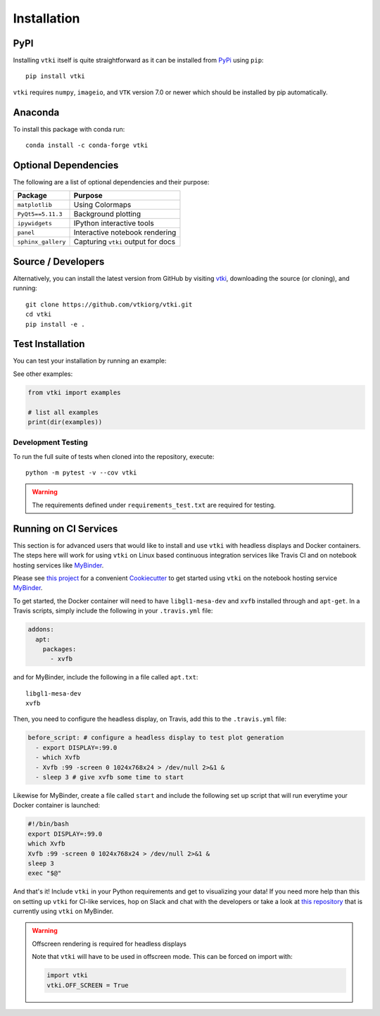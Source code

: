.. _install_ref:

Installation
============

PyPI
~~~~

.. image:: https://img.shields.io/pypi/v/vtki.svg?logo=python&logoColor=white
   :target: https://pypi.org/project/vtki/

Installing ``vtki`` itself is quite straightforward as it can be installed
from `PyPi <http://pypi.python.org/pypi/vtki>`_ using ``pip``::

    pip install vtki

``vtki`` requires ``numpy``, ``imageio``, and ``VTK`` version 7.0 or newer
which should be installed by pip automatically.


Anaconda
~~~~~~~~

.. image:: https://img.shields.io/conda/vn/conda-forge/vtki.svg
   :target: https://anaconda.org/conda-forge/vtki

To install this package with conda run::

    conda install -c conda-forge vtki


Optional Dependencies
~~~~~~~~~~~~~~~~~~~~~

The following are a list of optional dependencies and their purpose:

+-----------------------------------+-----------------------------------------+
| Package                           | Purpose                                 |
+===================================+=========================================+
| ``matplotlib``                    | Using Colormaps                         |
+-----------------------------------+-----------------------------------------+
| ``PyQt5==5.11.3``                 | Background plotting                     |
+-----------------------------------+-----------------------------------------+
| ``ipywidgets``                    | IPython interactive tools               |
+-----------------------------------+-----------------------------------------+
| ``panel``                         | Interactive notebook rendering          |
+-----------------------------------+-----------------------------------------+
| ``sphinx_gallery``                | Capturing ``vtki`` output for docs      |
+-----------------------------------+-----------------------------------------+


Source / Developers
~~~~~~~~~~~~~~~~~~~

Alternatively, you can install the latest version from GitHub by visiting
`vtki <https://github.com/vtkiorg/vtki>`_, downloading the source
(or cloning), and running::

    git clone https://github.com/vtkiorg/vtki.git
    cd vtki
    pip install -e .


Test Installation
~~~~~~~~~~~~~~~~~

You can test your installation by running an example:

.. testcode:: python

    from vtki import examples
    examples.plot_wave()

See other examples:

.. code:: python

    from vtki import examples

    # list all examples
    print(dir(examples))


Development Testing
+++++++++++++++++++

To run the full suite of tests when cloned into the repository, execute::

    python -m pytest -v --cov vtki


.. warning::

   The requirements defined under ``requirements_test.txt`` are required for testing.

Running on CI Services
~~~~~~~~~~~~~~~~~~~~~~

This section is for advanced users that would like to install and use ``vtki``
with headless displays and Docker containers. The steps here will work for
using ``vtki`` on Linux based continuous integration services like Travis CI
and on notebook hosting services like MyBinder_.

Please see `this project`_ for a convenient Cookiecutter_ to get started using
``vtki`` on the notebook hosting service MyBinder_.

.. _this project: https://github.com/vtkiorg/cookiecutter-vtki-binder
.. _Cookiecutter: https://github.com/audreyr/cookiecutter
.. _MyBinder: https://mybinder.org

To get started, the Docker container will need to have ``libgl1-mesa-dev`` and
``xvfb`` installed through and ``apt-get``. In a Travis scripts, simply include
the following in your ``.travis.yml`` file:

.. code-block:: yaml

    addons:
      apt:
        packages:
          - xvfb

and for MyBinder, include the following in a file called ``apt.txt``::

    libgl1-mesa-dev
    xvfb

Then, you need to configure the headless display, on Travis, add this to the
``.travis.yml`` file:

.. code-block:: yaml

    before_script: # configure a headless display to test plot generation
      - export DISPLAY=:99.0
      - which Xvfb
      - Xvfb :99 -screen 0 1024x768x24 > /dev/null 2>&1 &
      - sleep 3 # give xvfb some time to start


Likewise for MyBinder, create a file called ``start`` and include the following
set up script that will run everytime your Docker container is launched:

.. code-block:: bash

    #!/bin/bash
    export DISPLAY=:99.0
    which Xvfb
    Xvfb :99 -screen 0 1024x768x24 > /dev/null 2>&1 &
    sleep 3
    exec "$@"


And that's it! Include ``vtki`` in your Python requirements and get to
visualizing your data! If you need more help than this on setting up ``vtki``
for CI-like services, hop on Slack and chat with the developers or take a look
at `this repository`_ that is currently using ``vtki`` on MyBinder.

.. _this repository: https://github.com/OpenGeoVis/PVGeo-Examples

.. warning:: Offscreen rendering is required for headless displays

    Note that ``vtki`` will have to be used in offscreen mode. This can be forced on import with:

    .. code-block:: python

        import vtki
        vtki.OFF_SCREEN = True
